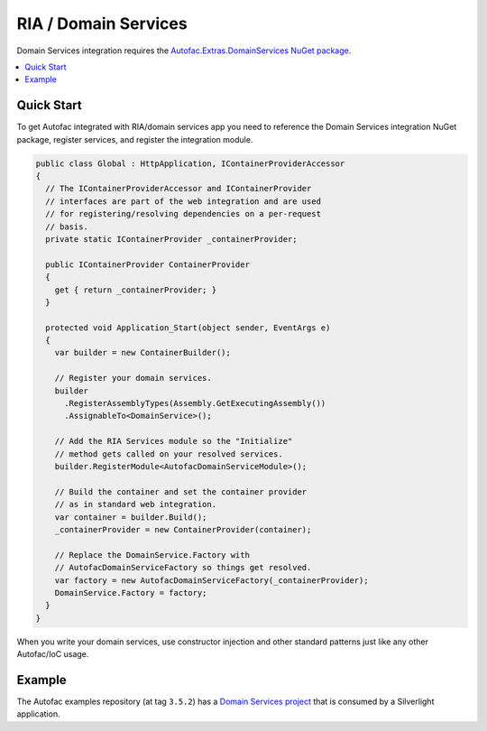 =====================
RIA / Domain Services
=====================

Domain Services integration requires the `Autofac.Extras.DomainServices NuGet package <http://www.nuget.org/packages/Autofac.Extras.DomainServices/>`_.

.. contents::
  :local:

Quick Start
===========
To get Autofac integrated with RIA/domain services app you need to reference the Domain Services integration NuGet package, register services, and register the integration module.

.. sourcecode:: csharp

    public class Global : HttpApplication, IContainerProviderAccessor
    {
      // The IContainerProviderAccessor and IContainerProvider
      // interfaces are part of the web integration and are used
      // for registering/resolving dependencies on a per-request
      // basis.
      private static IContainerProvider _containerProvider;

      public IContainerProvider ContainerProvider
      {
        get { return _containerProvider; }
      }

      protected void Application_Start(object sender, EventArgs e)
      {
        var builder = new ContainerBuilder();

        // Register your domain services.
        builder
          .RegisterAssemblyTypes(Assembly.GetExecutingAssembly())
          .AssignableTo<DomainService>();

        // Add the RIA Services module so the "Initialize"
        // method gets called on your resolved services.
        builder.RegisterModule<AutofacDomainServiceModule>();

        // Build the container and set the container provider
        // as in standard web integration.
        var container = builder.Build();
        _containerProvider = new ContainerProvider(container);

        // Replace the DomainService.Factory with
        // AutofacDomainServiceFactory so things get resolved.
        var factory = new AutofacDomainServiceFactory(_containerProvider);
        DomainService.Factory = factory;
      }
    }

When you write your domain services, use constructor injection and other standard patterns just like any other Autofac/IoC usage.

Example
=======

The Autofac examples repository (at tag ``3.5.2``) has a `Domain Services project <https://github.com/autofac/Examples/tree/v3.5.2/src/DomainServicesExample>`_ that is consumed by a Silverlight application.
